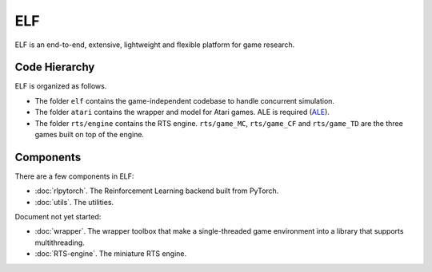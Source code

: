 ELF
==========

ELF is an end-to-end, extensive, lightweight and flexible platform for game research. 

Code Hierarchy
--------------
ELF is organized as follows.

.. image:: /imgs/hierarchy.png

* The folder ``elf`` contains the game-independent codebase to handle concurrent simulation.
* The folder ``atari`` contains the wrapper and model for Atari games. ALE is required (`ALE <https://github.com/mgbellemare/Arcade-Learning-Environment>`_).  
* The folder ``rts/engine`` contains the RTS engine. ``rts/game_MC``, ``rts/game_CF`` and ``rts/game_TD`` are the three games built on top of the engine.  

Components
----------
There are a few components in ELF:

* :doc:`rlpytorch`. The Reinforcement Learning backend built from PyTorch.
* :doc:`utils`. The utilities.

Document not yet started:

* :doc:`wrapper`. The wrapper toolbox that make a single-threaded game environment into a library that supports multithreading. 
* :doc:`RTS-engine`. The miniature RTS engine. 
